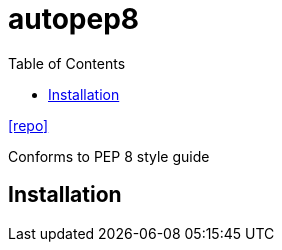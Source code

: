 = autopep8
:toc: left
// :url-website: 
// :url-docs: 
:url-repo: https://github.com/hhatto/autopep8

// {url-website}[[website\]]
// {url-docs}[[docs\]]
{url-repo}[[repo\]]

Conforms to PEP 8 style guide

== Installation